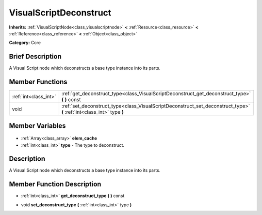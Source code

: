 .. Generated automatically by doc/tools/makerst.py in Godot's source tree.
.. DO NOT EDIT THIS FILE, but the VisualScriptDeconstruct.xml source instead.
.. The source is found in doc/classes or modules/<name>/doc_classes.

.. _class_VisualScriptDeconstruct:

VisualScriptDeconstruct
=======================

**Inherits:** :ref:`VisualScriptNode<class_visualscriptnode>` **<** :ref:`Resource<class_resource>` **<** :ref:`Reference<class_reference>` **<** :ref:`Object<class_object>`

**Category:** Core

Brief Description
-----------------

A Visual Script node which deconstructs a base type instance into its parts.

Member Functions
----------------

+------------------------+------------------------------------------------------------------------------------------------------------------------+
| :ref:`int<class_int>`  | :ref:`get_deconstruct_type<class_VisualScriptDeconstruct_get_deconstruct_type>` **(** **)** const                      |
+------------------------+------------------------------------------------------------------------------------------------------------------------+
| void                   | :ref:`set_deconstruct_type<class_VisualScriptDeconstruct_set_deconstruct_type>` **(** :ref:`int<class_int>` type **)** |
+------------------------+------------------------------------------------------------------------------------------------------------------------+

Member Variables
----------------

  .. _class_VisualScriptDeconstruct_elem_cache:

- :ref:`Array<class_array>` **elem_cache**

  .. _class_VisualScriptDeconstruct_type:

- :ref:`int<class_int>` **type** - The type to deconstruct.


Description
-----------

A Visual Script node which deconstructs a base type instance into its parts.

Member Function Description
---------------------------

.. _class_VisualScriptDeconstruct_get_deconstruct_type:

- :ref:`int<class_int>` **get_deconstruct_type** **(** **)** const

.. _class_VisualScriptDeconstruct_set_deconstruct_type:

- void **set_deconstruct_type** **(** :ref:`int<class_int>` type **)**


